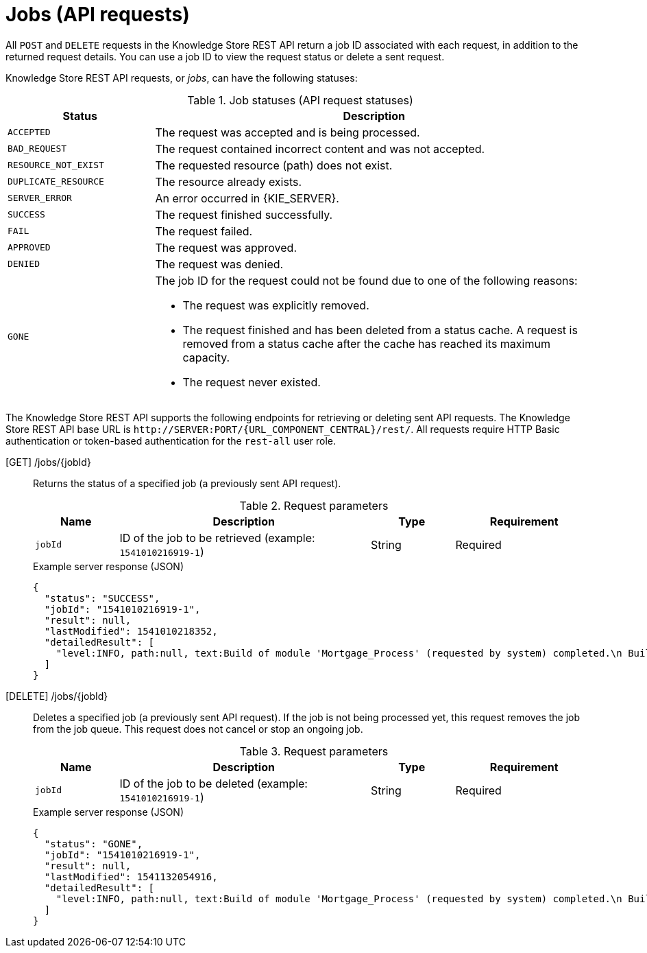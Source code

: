 // To reuse this module, ifeval the title to be more specific as needed.

[id='knowledge-store-rest-api-jobs-ref_{context}']
= Jobs (API requests)

All `POST` and `DELETE` requests in the Knowledge Store REST API return a job ID associated with each request, in addition to the returned request details. You can use a job ID to view the request status or delete a sent request.

Knowledge Store REST API requests, or _jobs_, can have the following statuses:

.Job statuses (API request statuses)
[cols="1,3a", frame="all", options="header"]
|===
|Status
|Description

|`ACCEPTED`
|The request was accepted and is being processed.

|`BAD_REQUEST`
|The request contained incorrect content and was not accepted.

|`RESOURCE_NOT_EXIST`
|The requested resource (path) does not exist.

|`DUPLICATE_RESOURCE`
|The resource already exists.

|`SERVER_ERROR`
|An error occurred in {KIE_SERVER}.

|`SUCCESS`
|The request finished successfully.

|`FAIL`
|The request failed.

|`APPROVED`
|The request was approved.

|`DENIED`
|The request was denied.

|`GONE`
|The job ID for the request could not be found due to one of the following reasons:

* The request was explicitly removed.
* The request finished and has been deleted from a status cache. A request is removed from a status cache after the cache has reached its maximum capacity.
* The request never existed.
|===

The Knowledge Store REST API supports the following endpoints for retrieving or deleting sent API requests. The Knowledge Store REST API base URL is `\http://SERVER:PORT/{URL_COMPONENT_CENTRAL}/rest/`. All requests require HTTP Basic authentication or token-based authentication for the `rest-all` user role.

[GET] /jobs/{jobId}::
+
--
Returns the status of a specified job (a previously sent API request).

.Request parameters
[cols="15%,45%,15%,25%", frame="all", options="header"]
|===
|Name
|Description
|Type
|Requirement

|`jobId`
|ID of the job to be retrieved (example: `1541010216919-1`)
|String
|Required
|===

.Example server response (JSON)
[source,json]
----
{
  "status": "SUCCESS",
  "jobId": "1541010216919-1",
  "result": null,
  "lastModified": 1541010218352,
  "detailedResult": [
    "level:INFO, path:null, text:Build of module 'Mortgage_Process' (requested by system) completed.\n Build: SUCCESSFUL"
  ]
}
----
--
[DELETE] /jobs/{jobId}::
+
--
Deletes a specified job (a previously sent API request). If the job is not being processed yet, this request removes the job from the job queue. This request does not cancel or stop an ongoing job.

.Request parameters
[cols="15%,45%,15%,25%", frame="all", options="header"]
|===
|Name
|Description
|Type
|Requirement

|`jobId`
|ID of the job to be deleted (example: `1541010216919-1`)
|String
|Required
|===

.Example server response (JSON)
[source,json]
----
{
  "status": "GONE",
  "jobId": "1541010216919-1",
  "result": null,
  "lastModified": 1541132054916,
  "detailedResult": [
    "level:INFO, path:null, text:Build of module 'Mortgage_Process' (requested by system) completed.\n Build: SUCCESSFUL"
  ]
}
----
--
